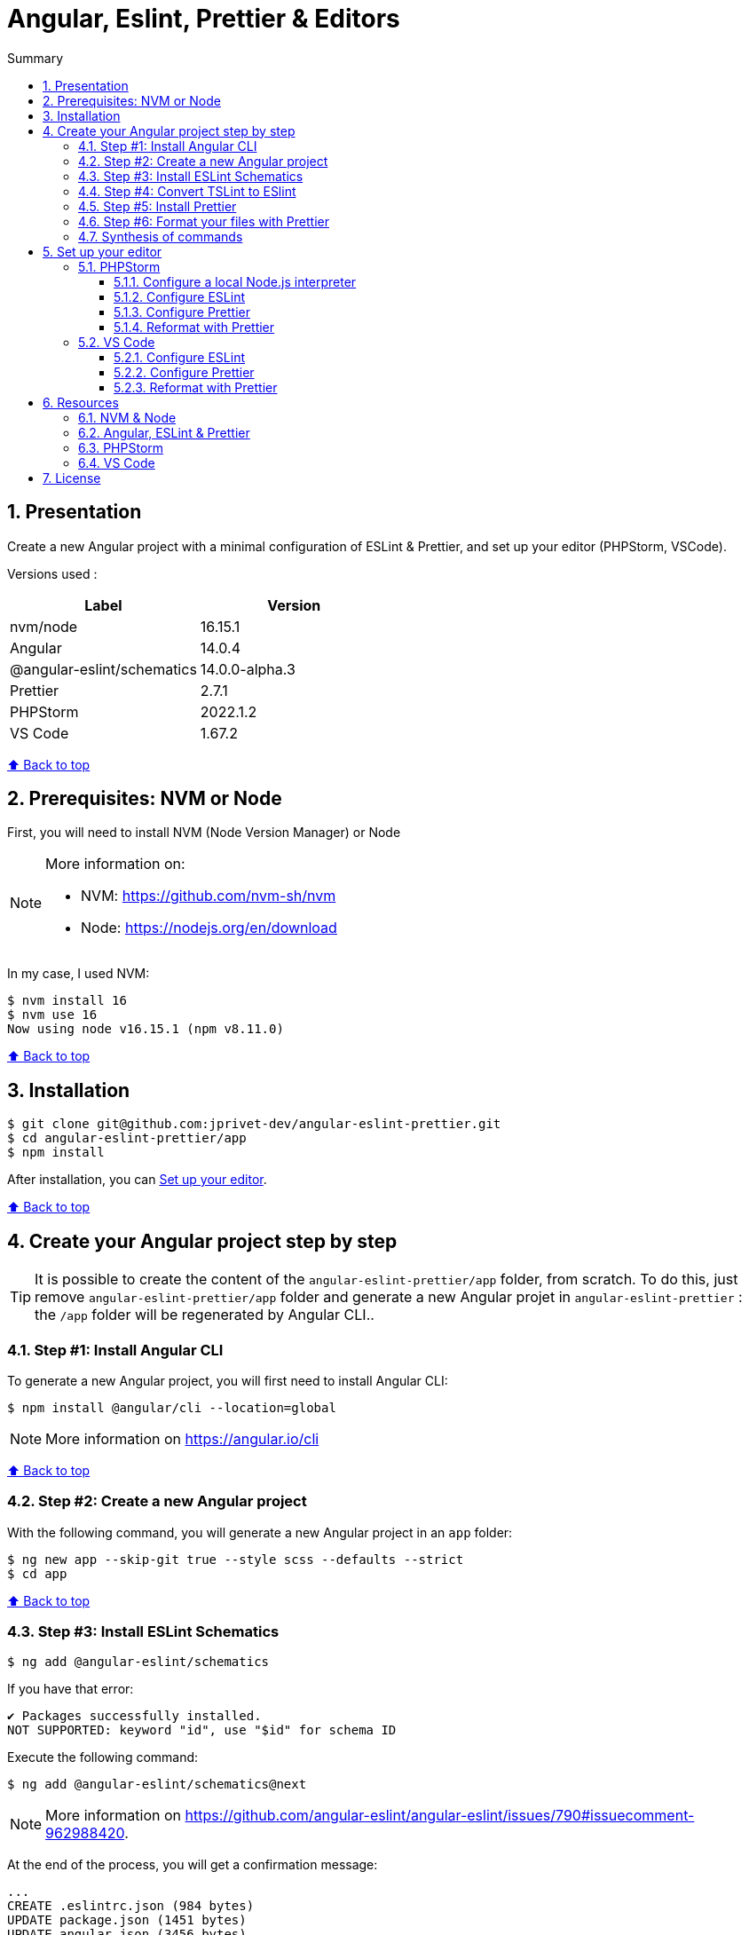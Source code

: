 :toc: macro
:toc-title: Summary
:toclevels: 3
:numbered:

ifndef::env-github[:icons: font]
ifdef::env-github[]
:status:
:outfilesuffix: .adoc
:caution-caption: :fire:
:important-caption: :exclamation:
:note-caption: :paperclip:
:tip-caption: :bulb:
:warning-caption: :warning:
endif::[]

:back_to_top_target: top-target
:back_to_top_label: ⬆ Back to top
:back_to_top: <<{back_to_top_target},{back_to_top_label}>>

:main_title: Angular, Eslint, Prettier & Editors
:git_project: angular-eslint-prettier
:git_username: jprivet-dev
:git_url: https://github.com/{git_username}/{git_project}
:git_clone_ssh: git@github.com:{git_username}/{git_project}.git

[#{back_to_top_target}]
= {main_title}

toc::[]

== Presentation

Create a new Angular project with a minimal configuration of ESLint & Prettier, and set up your editor (PHPStorm, VSCode).

Versions used :

|===
| Label | Version

| nvm/node | 16.15.1
| Angular | 14.0.4
| @angular-eslint/schematics | 14.0.0-alpha.3
| Prettier | 2.7.1
| PHPStorm | 2022.1.2
| VS Code | 1.67.2
|===

{back_to_top}

== Prerequisites: NVM or Node

First, you will need to install NVM (Node Version Manager) or Node

[NOTE]
====
More information on:

* NVM: https://github.com/nvm-sh/nvm
* Node: https://nodejs.org/en/download
====

In my case, I used NVM:

```
$ nvm install 16
$ nvm use 16
Now using node v16.15.1 (npm v8.11.0)
```

{back_to_top}

== Installation

[subs=attributes+]
```
$ git clone {git_clone_ssh}
$ cd {git_project}/app
$ npm install
```

After installation, you can <<set-up-your-editor>>.

{back_to_top}

== Create your Angular project step by step

TIP: It is possible to create the content of the `{git_project}/app` folder, from scratch. To do this, just remove `{git_project}/app` folder and generate a new Angular projet in `{git_project}` : the `/app` folder will be regenerated by Angular CLI..

=== Step #1: Install Angular CLI

To generate a new Angular project, you will first need to install Angular CLI:

```
$ npm install @angular/cli --location=global
```

NOTE: More information on https://angular.io/cli

{back_to_top}

=== Step #2: Create a new Angular project

With the following command, you will generate a new Angular project in an `app` folder:

```
$ ng new app --skip-git true --style scss --defaults --strict
$ cd app
```

{back_to_top}

=== Step #3: Install ESLint Schematics

```
$ ng add @angular-eslint/schematics
```

If you have that error:

```
✔ Packages successfully installed.
NOT SUPPORTED: keyword "id", use "$id" for schema ID
```

Execute the following command:

```
$ ng add @angular-eslint/schematics@next
```

NOTE: More information on https://github.com/angular-eslint/angular-eslint/issues/790#issuecomment-962988420.

At the end of the process, you will get a confirmation message:

```
...
CREATE .eslintrc.json (984 bytes)
UPDATE package.json (1451 bytes)
UPDATE angular.json (3456 bytes)
✔ Packages installed successfully.
```

{back_to_top}

=== Step #4: Convert TSLint to ESlint

```
$ ng g @angular-eslint/schematics:convert-tslint-to-eslint
```

If you get this error:

```
Path "/tslint.json" does not exist.
```

Simply create an empty file `tslint.json` (it will be automatically deleted right after), and run the conversion again:

```
$ echo {} > tslint.json
$ ng g @angular-eslint/schematics:convert-tslint-to-eslint
```

At the end of the process, you will get a confirmation message:

```
...
DELETE tslint.json
UPDATE angular.json (3456 bytes)
UPDATE package.json (1451 bytes)
✔ Packages installed successfully.
```

{back_to_top}

=== Step #5: Install Prettier

```
$ npm install --save-dev --save-exact prettier
```

Create an empty config file to let editors and other tools know you are using Prettier:

```
$ echo {} > .prettierrc.json
```

Create a `.prettierignore` file to let the Prettier CLI and editors know which files to not format.

TIP: Base your `.prettierignore` on `.gitignore` and `.eslintignore` (if you have one).

In my case, I duplicate `.gitignore`:

```
$ cp .gitignore .prettierignore
```

NOTE: More information on https://prettier.io/docs/en/install.html.

{back_to_top}

=== Step #6: Format your files with Prettier

With the following command, you can format all files with Prettier:

```
$ npx prettier --write .
```

{back_to_top}

=== Synthesis of commands

```
# 1) Install Angular CLI
$ npm install @angular/cli --location=global

# 2) Create a new Angular project
$ ng new app --skip-git true --style scss --defaults --strict
$ cd app

# 3) Install ESLint Schematics
$ ng add @angular-eslint/schematics@next

# 4) Convert TSLint to ESlint
$ echo {} > tslint.json
$ ng g @angular-eslint/schematics:convert-tslint-to-eslint

# 5) Install Prettier
$ npm install --save-dev --save-exact prettier
$ echo {} > .prettierrc.json
$ cp .gitignore .prettierignore

# 6) Format your files with Prettier
$ npx prettier --write .
```

{back_to_top}

== Set up your editor [[set-up-your-editor]]

=== PHPStorm

==== Configure a local Node.js interpreter [[configure-a-local-node-js-interpreter]]

NOTE: More information on https://www.jetbrains.com/help/phpstorm/developing-node-js-applications.html#ws_node_configure_local_node_interpreter.

TIP: In my case I use NVM.

Configure in *Settings > Languages & Frameworks > Node.js* :

image::docs/phpstorm-settings-node-interpreter.png[]

{back_to_top}

==== Configure ESLint

NOTE: More information on https://www.jetbrains.com/help/phpstorm/eslint.html

CAUTION: Before you start: <<configure-a-local-node-js-interpreter>>.

Configure in *Settings > Languages & Frameworks > JavaScript > Code Quality Tools > ESLint* :

image::docs/phpstorm-settings-eslint.png[]

After the configuration, you can see the ESLint alerts in your code. For example:

image::docs/phpstorm-settings-eslint-error.png[]

{back_to_top}

==== Configure Prettier

NOTE: More information on https://www.jetbrains.com/help/phpstorm/prettier.html

CAUTION: Before you start: <<configure-a-local-node-js-interpreter>>.

Configure in *Settings > Languages & Frameworks > JavaScript > Prettier* :

image::docs/phpstorm-settings-prettier.png[]

{back_to_top}

==== Reformat with Prettier

After the configuration, you can reformat your code :

* With the shortcut *Ctrl+Alt+Maj+P*.
* From the contextual menu (*Right click > Reformat with Prettier*).

image::docs/phpstorm-settings-prettier-contextual-menu.png[]

TIP: It's possible to reformat on save.

To reformat on save, Go in *Settings > Languages & Frameworks > JavaScript > Prettier*, and check *On save* option:

image::docs/phpstorm-settings-prettier-on-save.png[]

If you click on *All actions on save...*, you will see the list of all activated actions:

image::docs/phpstorm-settings-tools-actions-on-save.png[]

TIP: I also use the *Optimize import* option. This removes unused imports and organizes import statements in the current file. See https://www.jetbrains.com/help/phpstorm/creating-and-optimizing-imports.html#optimize-imports.

{back_to_top}

=== VS Code

==== Configure ESLint

Install the _ESLint_ extension of Microsoft: https://marketplace.visualstudio.com/items?itemName=dbaeumer.vscode-eslint.

After the installation, you may get an error when opening `app.compoment.ts`:

image::docs/vscode-eslint-error-tsconfig.png[]

To fix it, change in `.eslintrc.json` the value of `overrides.parserOptions.project`. Replace `"tsconfig.json"` by `"app/tsconfig.json"` (This modification is only necessary for VS Code, not for PHPStorm.):

..eslintrc.json
```json
{
  "...": "...",
  "overrides": [
    {
      "...": "...",
      "parserOptions": {
        "project": ["app/tsconfig.json"],
        "...": "..."
      }
    }
  ]
}

```

After this change, you can immediately see the ESLint alerts in your code. For example:

image::docs/vscode-eslint-alert.png[]

{back_to_top}

==== Configure Prettier

Install the _Prettier - Code formatter_ extension: https://marketplace.visualstudio.com/items?itemName=esbenp.prettier-vscode.

{back_to_top}

==== Reformat with Prettier

After the installation, you can reformat your code :

* With the shortcut *Ctrl+Alt+I*.
* From the contextual menu (*Right click > Format Document*).

image::docs/vscode-format-document.png[]

If you have an alert *Configure Default Formatter*:

image::docs/vscode-alert-configure-default-formatter.png[]

Click on the button *Configure...* and select *Prettier - Code formatter*:

image::docs/vscode-select-default-formatter.png[]

TIP: It's possible to reformat on save.

To reformat on save, go on *View > Command Palette* (*Ctrl+Maj+P*), type `preferences open settings` and validate. This opens the `settings.json` file. In my case, I have the following content:

image::docs/vscode-settings-json.png[]

Add `editor.formatOnPaste` and `editor.formatOnSave` to the root of the object, and save:

.settings.json
```json
{
    "[typescript]": {
        "...": "..."
    },
    "editor.formatOnPaste": true,
    "editor.formatOnSave": true
}
```

From now on, whenever you paste code or save, the code will be reformatted.

Before:

image::docs/vscode-reformat-before.png[]

After (on paste code or save):

image::docs/vscode-reformat-after.png[]

{back_to_top}

== Resources

=== NVM & Node

* https://github.com/nvm-sh/nvm
* https://nodejs.org/en/download

=== Angular, ESLint & Prettier

* https://blog.ninja-squad.com/2021/03/31/migrating-from-tslint-to-eslint/
* https://github.com/typescript-eslint/tslint-to-eslint-config
* https://github.com/angular-eslint/angular-eslint#migrating-an-angular-cli-project-from-codelyzer-and-tslint
* https://www.npmjs.com/package/@angular-eslint/schematics
* https://github.com/angular-eslint/angular-eslint/issues/790#issuecomment-962988420

=== PHPStorm

* https://www.jetbrains.com/help/phpstorm/developing-node-js-applications.html#ws_node_configure_local_node_interpreter
* https://www.jetbrains.com/help/phpstorm/eslint.html
* https://www.jetbrains.com/help/phpstorm/prettier.html
* https://www.jetbrains.com/help/phpstorm/creating-and-optimizing-imports.html#optimize-imports

=== VS Code

* https://marketplace.visualstudio.com/items?itemName=dbaeumer.vscode-eslint
* https://marketplace.visualstudio.com/items?itemName=esbenp.prettier-vscode
* https://khalilstemmler.com/blogs/tooling/prettier/

{back_to_top}

== License

This repository is released under the {git_url}/blob/v14.x/LICENSE[*MIT License*]

---

{back_to_top}
